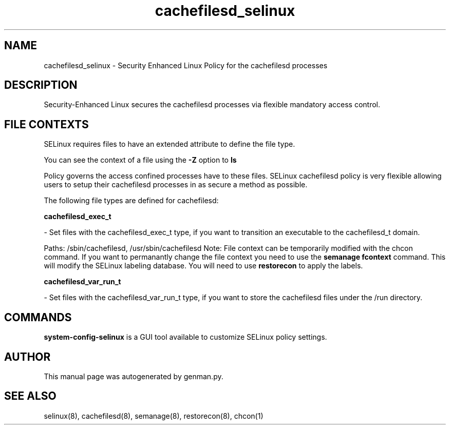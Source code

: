.TH  "cachefilesd_selinux"  "8"  "cachefilesd" "dwalsh@redhat.com" "cachefilesd SELinux Policy documentation"
.SH "NAME"
cachefilesd_selinux \- Security Enhanced Linux Policy for the cachefilesd processes
.SH "DESCRIPTION"

Security-Enhanced Linux secures the cachefilesd processes via flexible mandatory access
control.  

.SH FILE CONTEXTS
SELinux requires files to have an extended attribute to define the file type. 
.PP
You can see the context of a file using the \fB\-Z\fP option to \fBls\bP
.PP
Policy governs the access confined processes have to these files. 
SELinux cachefilesd policy is very flexible allowing users to setup their cachefilesd processes in as secure a method as possible.
.PP 
The following file types are defined for cachefilesd:


.EX
.B cachefilesd_exec_t 
.EE

- Set files with the cachefilesd_exec_t type, if you want to transition an executable to the cachefilesd_t domain.

.br
Paths: 
/sbin/cachefilesd, /usr/sbin/cachefilesd
Note: File context can be temporarily modified with the chcon command.  If you want to permanantly change the file context you need to use the 
.B semanage fcontext 
command.  This will modify the SELinux labeling database.  You will need to use
.B restorecon
to apply the labels.


.EX
.B cachefilesd_var_run_t 
.EE

- Set files with the cachefilesd_var_run_t type, if you want to store the cachefilesd files under the /run directory.

.SH "COMMANDS"

.PP
.B system-config-selinux 
is a GUI tool available to customize SELinux policy settings.

.SH AUTHOR	
This manual page was autogenerated by genman.py.

.SH "SEE ALSO"
selinux(8), cachefilesd(8), semanage(8), restorecon(8), chcon(1)
